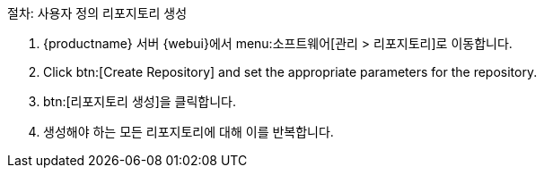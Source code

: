 .절차: 사용자 정의 리포지토리 생성
. {productname} 서버 {webui}에서 menu:소프트웨어[관리 > 리포지토리]로 이동합니다.
. Click btn:[Create Repository] and set the appropriate parameters for the repository.
. btn:[리포지토리 생성]을 클릭합니다.
. 생성해야 하는 모든 리포지토리에 대해 이를 반복합니다.
